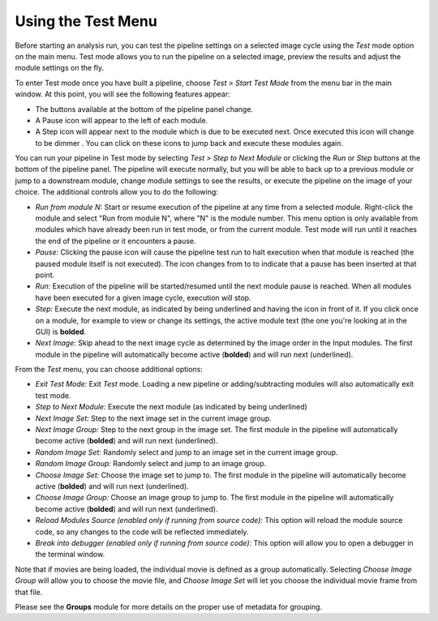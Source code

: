 Using the Test Menu
===================

Before starting an analysis run, you can test the pipeline settings on a
selected image cycle using the *Test* mode option on the main menu. Test
mode allows you to run the pipeline on a selected image, preview the
results and adjust the module settings on the fly.

To enter Test mode once you have built a pipeline, choose *Test > Start
Test Mode* from the menu bar in the main window. At this point, you will
see the following features appear:

-  The buttons available at the bottom of the pipeline panel change.
-  A Pause icon |HelpContent_TestMode_image_pause|  will appear to the left
   of each module.
-  A Step icon |HelpContent_TestMode_image_step| will appear next to the
   module which is due to be executed next. Once executed this icon will
   change to be dimmer  |HelpContent_TestMode_image_stepped|. You can click on
   these icons to jump back and execute these modules again.

You can run your pipeline in Test mode by selecting *Test > Step to Next
Module* or clicking the *Run* or *Step* buttons at the bottom of the
pipeline panel. The pipeline will execute normally, but you will be able
to back up to a previous module or jump to a downstream module, change
module settings to see the results, or execute the pipeline on the image
of your choice. The additional controls allow you to do the following:

-  *Run from module N:* Start or resume execution of the pipeline at any
   time from a selected module. Right-click the module
   and select "Run from module N", where "N" is the module number.
   This menu option is only available from modules which have already been
   run in test mode, or from the current module. Test mode will run until
   it reaches the end of the pipeline or it encounters a pause.
-  *Pause:* Clicking the pause icon will cause the pipeline test run to
   halt execution when that module is reached (the paused module itself
   is not executed). The icon changes from |HelpContent_TestMode_image_pause|
   to |HelpContent_TestMode_image_paused| to indicate that a pause has been
   inserted at that point.
-  *Run:* Execution of the pipeline will be started/resumed until the
   next module pause is reached. When all modules have been executed for
   a given image cycle, execution will stop.
-  *Step:* Execute the next module, as indicated by being underlined and having
   the |HelpContent_TestMode_image_step| icon in front of it.
   If you click once on a module, for example to view or change its settings,
   the active module text (the one you're looking at in the GUI) is **bolded**.
-  *Next Image:* Skip ahead to the next image cycle as determined by the
   image order in the Input modules. The first module in the pipeline will automatically become active (**bolded**) and will run next (underlined).

From the *Test* menu, you can choose additional options:

-  *Exit Test Mode:* Exit *Test* mode. Loading a new pipeline or
   adding/subtracting modules will also automatically exit test mode.
-  *Step to Next Module:* Execute the next module (as indicated by being
   underlined)
-  *Next Image Set:* Step to the next image set in the current image
   group.
-  *Next Image Group:* Step to the next group in the image set. The first
   module in the pipeline will automatically become active (**bolded**) and will run next (underlined).
-  *Random Image Set:* Randomly select and jump to an image set in the
   current image group.
-  *Random Image Group:* Randomly select and jump to an image group.
-  *Choose Image Set:* Choose the image set to jump to. The first module
   in the pipeline will automatically become active (**bolded**) and will run next (underlined).
-  *Choose Image Group:* Choose an image group to jump to. The first module
   in the pipeline will automatically become active (**bolded**) and will run next (underlined).
-  *Reload Modules Source (enabled only if running from source code):*
   This option will reload the module source code, so any changes to the
   code will be reflected immediately.
-  *Break into debugger (enabled only if running from source code):*
   This option will allow you to open a debugger in the terminal window.

Note that if movies are being loaded, the individual movie is defined as
a group automatically. Selecting *Choose Image Group* will allow you to
choose the movie file, and *Choose Image Set* will let you choose the
individual movie frame from that file.

Please see the **Groups** module for more details on the proper use of
metadata for grouping.

.. |HelpContent_TestMode_image_step| image:: ../images/IMG_ANALYZE_16.png
.. |HelpContent_TestMode_image_stepped| image:: ../images/IMG_ANALYZED.png
.. |HelpContent_TestMode_image_paused| image:: ../images/IMG_PAUSE.png
.. |HelpContent_TestMode_image_pause| image:: ../images/IMG_GO_DIM.png

